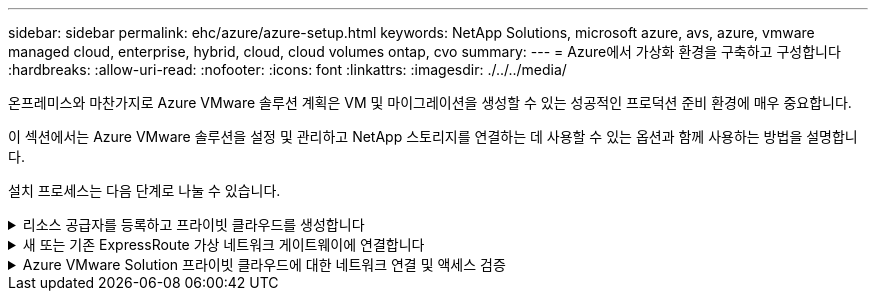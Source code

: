 ---
sidebar: sidebar 
permalink: ehc/azure/azure-setup.html 
keywords: NetApp Solutions, microsoft azure, avs, azure, vmware managed cloud, enterprise, hybrid, cloud, cloud volumes ontap, cvo 
summary:  
---
= Azure에서 가상화 환경을 구축하고 구성합니다
:hardbreaks:
:allow-uri-read: 
:nofooter: 
:icons: font
:linkattrs: 
:imagesdir: ./../../media/


[role="lead"]
온프레미스와 마찬가지로 Azure VMware 솔루션 계획은 VM 및 마이그레이션을 생성할 수 있는 성공적인 프로덕션 준비 환경에 매우 중요합니다.

이 섹션에서는 Azure VMware 솔루션을 설정 및 관리하고 NetApp 스토리지를 연결하는 데 사용할 수 있는 옵션과 함께 사용하는 방법을 설명합니다.

설치 프로세스는 다음 단계로 나눌 수 있습니다.

.리소스 공급자를 등록하고 프라이빗 클라우드를 생성합니다
[%collapsible]
====
Azure VMware 솔루션을 사용하려면 먼저 확인된 구독 내에 리소스 공급자를 등록해야 합니다.

. Azure 포털에 로그인합니다.
. Azure 포털 메뉴에서 모든 서비스를 선택합니다.
. 모든 서비스 대화 상자에서 구독을 입력한 다음 구독 을 선택합니다.
. 보려면 구독 목록에서 구독을 선택합니다.
. 리소스 공급자 를 선택하고 검색에 Microsoft.AVS 를 입력합니다.
. 리소스 공급자가 등록되지 않은 경우 등록 을 선택합니다.
+
image:avs-register-create-pc-1.png[""]

+
image:avs-register-create-pc-2.png[""]

. 리소스 공급자를 등록한 후 Azure 포털을 사용하여 Azure VMware Solution 프라이빗 클라우드를 생성합니다.
. Azure 포털에 로그인합니다.
. 새 리소스 만들기 를 선택합니다.
. Marketplace 검색 텍스트 상자에 Azure VMware Solution을 입력하고 결과에서 선택합니다.
. Azure VMware 솔루션 페이지에서 생성 을 선택합니다.
. 기본 탭에서 필드에 값을 입력하고 검토 + 만들기를 선택합니다.


참고:

* 빠른 시작을 위해 계획 단계에서 필요한 정보를 수집합니다.
* 기존 리소스 그룹을 선택하거나 프라이빗 클라우드에 대한 새 리소스 그룹을 생성합니다. 리소스 그룹은 Azure 리소스가 배포 및 관리되는 논리적 컨테이너입니다.
* CIDR 주소가 고유하며 다른 Azure 가상 네트워크 또는 온-프레미스 네트워크와 겹치지 않도록 하십시오. CIDR은 프라이빗 클라우드 관리 네트워크를 나타내며 vCenter Server 및 NSX-T Manager와 같은 클러스터 관리 서비스에 사용됩니다. /22 주소 공간을 사용하는 것이 좋습니다. 이 예에서는 10.21.0.0/22 가 사용됩니다.


image:avs-register-create-pc-3.png[""]

프로비저닝 프로세스는 약 4~5시간이 소요됩니다. 프로세스가 완료된 후 Azure 포털에서 프라이빗 클라우드에 액세스하여 성공적으로 배포되었는지 확인합니다. 구축이 완료되면 성공 상태가 표시됩니다.

Azure VMware 솔루션 프라이빗 클라우드에는 Azure 가상 네트워크가 필요합니다. Azure VMware 솔루션은 사내 vCenter를 지원하지 않으므로 기존 사내 환경과 통합하려면 추가 단계가 필요합니다. 또한 ExpressRoute 회로 및 가상 네트워크 게이트웨이를 설정해야 합니다. 클러스터 프로비저닝이 완료될 때까지 기다리는 동안 새 가상 네트워크를 생성하거나 기존 가상 네트워크를 사용하여 Azure VMware 솔루션에 연결합니다.

image:avs-register-create-pc-4.png[""]

====
.새 또는 기존 ExpressRoute 가상 네트워크 게이트웨이에 연결합니다
[%collapsible]
====
새 Azure VNet(Virtual Network)을 생성하려면 Azure VNET Connect 탭을 선택합니다. 또는 가상 네트워크 생성 마법사를 사용하여 Azure 포털에서 수동으로 생성할 수도 있습니다.

. Azure VMware Solution 프라이빗 클라우드로 이동하고 관리 옵션 아래에서 접속 구성에 액세스합니다.
. Azure VNET Connect를 선택합니다.
. 새 VNET를 생성하려면 Create New 옵션을 선택합니다.
+
이 기능을 사용하면 VNET를 Azure VMware Solution 프라이빗 클라우드에 연결할 수 있습니다. VNET는 Azure VMware Solution에서 ExpressRoute를 통해 생성된 프라이빗 클라우드에 필요한 구성 요소(예: 점프 박스, Azure NetApp Files와 같은 공유 서비스, 클라우드 볼륨 ONTAP)를 자동으로 생성하여 이 가상 네트워크의 워크로드 간 통신을 지원합니다.

+
* 참고: * VNET 주소 공간은 사설 클라우드 CIDR과 겹치지 않아야 합니다.

+
image:azure-connect-gateway-1.png[""]

. 새 VNET에 대한 정보를 제공하거나 업데이트하고 OK(확인) 를 선택합니다.


image:azure-connect-gateway-2.png[""]

제공된 주소 범위 및 게이트웨이 서브넷이 있는 VNET는 지정된 가입 및 리소스 그룹에 생성됩니다.


NOTE: VNET를 수동으로 생성하는 경우 해당 SKU와 ExpressRoute를 게이트웨이 유형으로 사용하여 가상 네트워크 게이트웨이를 생성합니다. 구축이 완료되면 인증 키를 사용하여 Azure VMware Solution 프라이빗 클라우드가 포함된 가상 네트워크 게이트웨이에 ExpressRoute 연결을 연결합니다. 자세한 내용은 을 참조하십시오 link:https://docs.microsoft.com/en-us/azure/azure-vmware/tutorial-configure-networking#create-a-vnet-manually["Azure에서 VMware 프라이빗 클라우드에 대한 네트워킹을 구성합니다"].

====
.Azure VMware Solution 프라이빗 클라우드에 대한 네트워크 연결 및 액세스 검증
[%collapsible]
====
Azure VMware 솔루션에서는 사내 VMware vCenter를 통해 프라이빗 클라우드를 관리할 수 없습니다. 대신, 점프 호스트는 Azure VMware Solution vCenter 인스턴스에 연결하는 데 필요합니다. 지정된 리소스 그룹에 점프 호스트를 생성하고 Azure VMware Solution vCenter에 로그인합니다. 이 점프 호스트는 연결을 위해 생성된 동일한 가상 네트워크의 Windows VM이고 vCenter 및 NSX Manager에 대한 액세스를 제공해야 합니다.

image:azure-validate-network-1.png[""]

가상 시스템을 프로비저닝한 후에는 연결 옵션을 사용하여 RDP에 액세스합니다.

image:azure-validate-network-2.png[""]

새로 생성된 이 점프 호스트 가상 머신에서 클라우드 관리자 사용자를 사용하여 vCenter에 로그인합니다. 자격 증명에 액세스하려면 Azure 포털로 이동하여 ID로 이동합니다(프라이빗 클라우드 내의 관리 옵션 아래). 프라이빗 클라우드 vCenter 및 NSX-T Manager의 URL 및 사용자 자격 증명은 여기에서 복사할 수 있습니다.

image:azure-validate-network-3.png[""]

Windows 가상 머신에서 브라우저를 열고 vCenter 웹 클라이언트 URL로 이동합니다  관리자 사용자 이름을 * cloudadmin@vsphere.loca l * 로 사용하고 복사한 암호를 붙여 넣습니다. 마찬가지로 웹 클라이언트 URL을 사용하여 NSX-T Manager에 액세스할 수도 있습니다  관리자 사용자 이름을 사용하여 복사한 암호를 붙여 넣어 새 세그먼트를 만들거나 기존 계층 게이트웨이를 수정합니다.


NOTE: 웹 클라이언트 URL은 프로비저닝된 각 SDDC에 따라 다릅니다.

image:azure-validate-network-4.png[""]

image:azure-validate-network-5.png[""]

이제 Azure VMware Solution SDDC가 구축 및 구성되었습니다. ExpressRoute Global Reach를 활용하여 사내 환경을 Azure VMware 솔루션 프라이빗 클라우드에 연결합니다. 자세한 내용은 을 참조하십시오 link:https://docs.microsoft.com/en-us/azure/azure-vmware/tutorial-expressroute-global-reach-private-cloud["온프레미스 환경을 Azure VMware 솔루션에 대해 알아보십시오"].

====